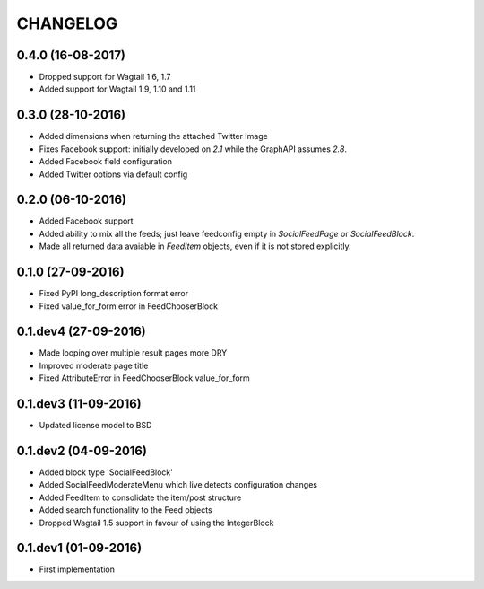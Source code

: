 =========
CHANGELOG
=========

0.4.0 (16-08-2017)
==================
+ Dropped support for Wagtail 1.6, 1.7
+ Added support for Wagtail 1.9, 1.10 and 1.11

0.3.0 (28-10-2016)
==================
+ Added dimensions when returning the attached Twitter Image
+ Fixes Facebook support: initially developed on `2.1` while the GraphAPI assumes `2.8`.
+ Added Facebook field configuration
+ Added Twitter options via default config

0.2.0 (06-10-2016)
==================
+ Added Facebook support
+ Added ability to mix all the feeds; just leave feedconfig empty in `SocialFeedPage` or `SocialFeedBlock`.
+ Made all returned data avaiable in `FeedItem` objects, even if it is not stored explicitly.

0.1.0 (27-09-2016)
==================
+ Fixed PyPI long_description format error
+ Fixed value_for_form error in FeedChooserBlock

0.1.dev4 (27-09-2016)
=====================
+ Made looping over multiple result pages more DRY
+ Improved moderate page title
+ Fixed AttributeError in FeedChooserBlock.value_for_form

0.1.dev3 (11-09-2016)
=====================
+ Updated license model to BSD

0.1.dev2 (04-09-2016)
=====================
+ Added block type 'SocialFeedBlock'
+ Added SocialFeedModerateMenu which live detects configuration changes
+ Added FeedItem to consolidate the item/post structure
+ Added search functionality to the Feed objects
+ Dropped Wagtail 1.5 support in favour of using the IntegerBlock

0.1.dev1 (01-09-2016)
=====================
+ First implementation
